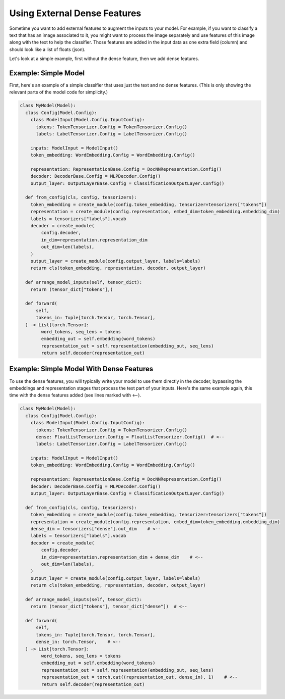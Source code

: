 Using External Dense Features
=============================

Sometime you want to add external features to augment the inputs to your model. For example, if you want to classify a text that has an image associated to it, you might want to process the image separately and use features of this image along with the text to help the classifier. Those features are added in the input data as one extra field (column) and should look like a list of floats (json).

Let's look at a simple example, first without the dense feature, then we add dense features.

Example: Simple Model
---------------------

First, here's an example of a simple classifier that uses just the text and no dense features. (This is only showing the relevant parts of the model code for simplicity.)

.. code:: python

  class MyModel(Model):
    class Config(Model.Config):
      class ModelInput(Model.Config.InputConfig):
        tokens: TokenTensorizer.Config = TokenTensorizer.Config()
        labels: LabelTensorizer.Config = LabelTensorizer.Config()

      inputs: ModelInput = ModelInput()
      token_embedding: WordEmbedding.Config = WordEmbedding.Config()

      representation: RepresentationBase.Config = DocNNRepresentation.Config()
      decoder: DecoderBase.Config = MLPDecoder.Config()
      output_layer: OutputLayerBase.Config = ClassificationOutputLayer.Config()

    def from_config(cls, config, tensorizers):
      token_embedding = create_module(config.token_embedding, tensorizer=tensorizers["tokens"])
      representation = create_module(config.representation, embed_dim=token_embedding.embedding_dim)
      labels = tensorizers["labels"].vocab
      decoder = create_module(
          config.decoder,
          in_dim=representation.representation_dim
          out_dim=len(labels),
      )
      output_layer = create_module(config.output_layer, labels=labels)
      return cls(token_embedding, representation, decoder, output_layer)

    def arrange_model_inputs(self, tensor_dict):
      return (tensor_dict["tokens"],)

    def forward(
        self,
        tokens_in: Tuple[torch.Tensor, torch.Tensor],
    ) -> List[torch.Tensor]:
          word_tokens, seq_lens = tokens
          embedding_out = self.embedding(word_tokens)
          representation_out = self.representation(embedding_out, seq_lens)
          return self.decoder(representation_out)

Example: Simple Model With Dense Features
-----------------------------------------

To use the dense features, you will typically write your model to use them directly in the decoder, bypassing the embeddings and representation stages that process the text part of your inputs. Here's the same example again, this time with the dense features added (see lines marked with <--).

.. code:: python

  class MyModel(Model):
    class Config(Model.Config):
      class ModelInput(Model.Config.InputConfig):
        tokens: TokenTensorizer.Config = TokenTensorizer.Config()
        dense: FloatListTensorizer.Config = FloatListTensorizer.Config()  # <--
        labels: LabelTensorizer.Config = LabelTensorizer.Config()

      inputs: ModelInput = ModelInput()
      token_embedding: WordEmbedding.Config = WordEmbedding.Config()

      representation: RepresentationBase.Config = DocNNRepresentation.Config()
      decoder: DecoderBase.Config = MLPDecoder.Config()
      output_layer: OutputLayerBase.Config = ClassificationOutputLayer.Config()

    def from_config(cls, config, tensorizers):
      token_embedding = create_module(config.token_embedding, tensorizer=tensorizers["tokens"])
      representation = create_module(config.representation, embed_dim=token_embedding.embedding_dim)
      dense_dim = tensorizers["dense"].out_dim    # <--
      labels = tensorizers["labels"].vocab
      decoder = create_module(
          config.decoder,
          in_dim=representation.representation_dim + dense_dim    # <--
          out_dim=len(labels),
      )
      output_layer = create_module(config.output_layer, labels=labels)
      return cls(token_embedding, representation, decoder, output_layer)

    def arrange_model_inputs(self, tensor_dict):
      return (tensor_dict["tokens"], tensor_dict["dense"])  # <--

    def forward(
        self,
        tokens_in: Tuple[torch.Tensor, torch.Tensor],
        dense_in: torch.Tensor,    # <--
    ) -> List[torch.Tensor]:
          word_tokens, seq_lens = tokens
          embedding_out = self.embedding(word_tokens)
          representation_out = self.representation(embedding_out, seq_lens)
          representation_out = torch.cat((representation_out, dense_in), 1)    # <--
          return self.decoder(representation_out)
